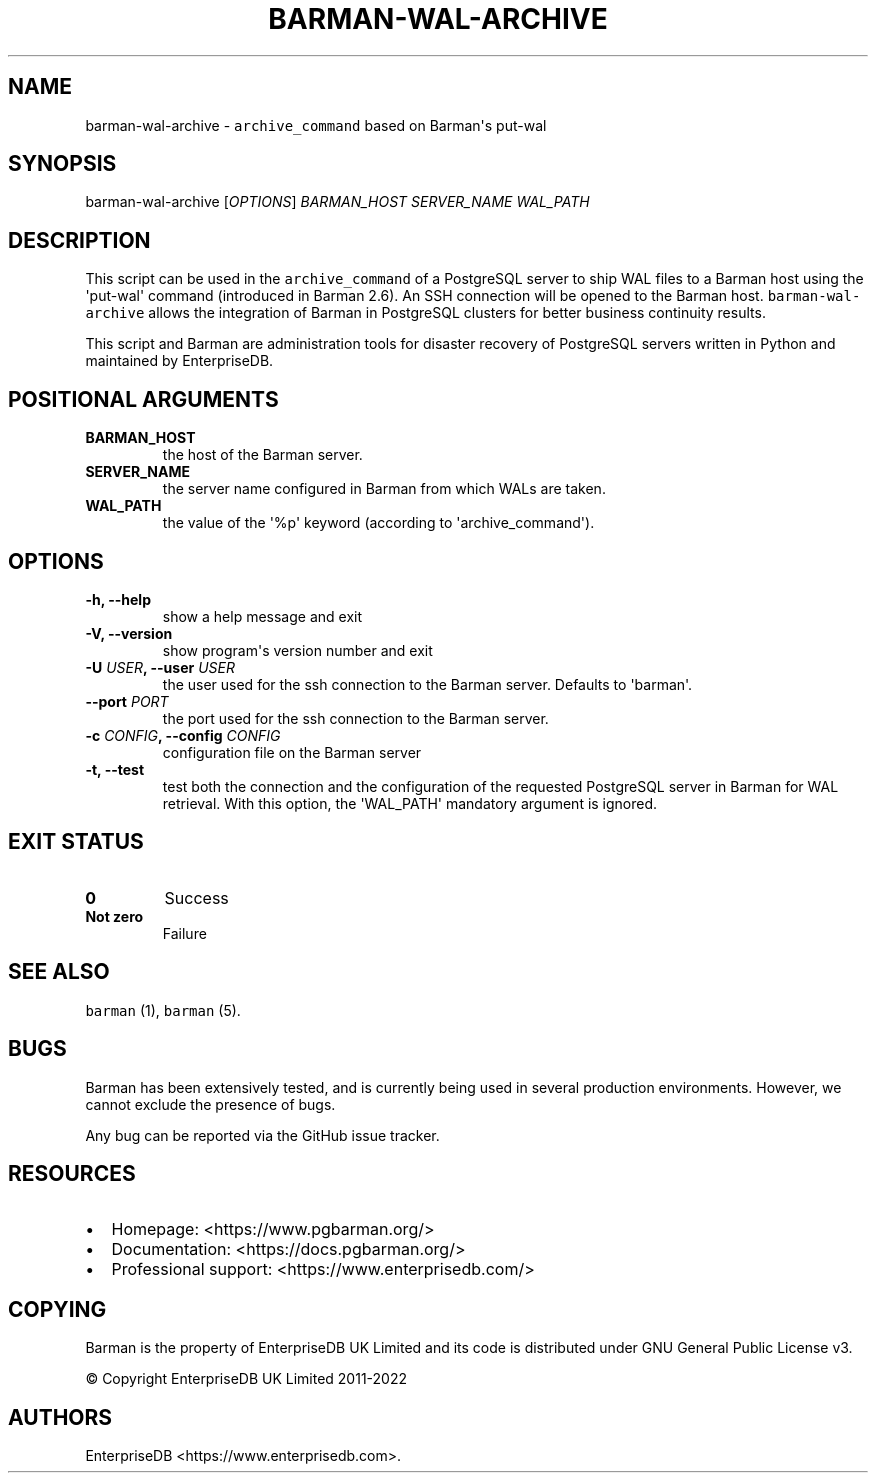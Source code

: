 .\" Automatically generated by Pandoc 2.2.1
.\"
.TH "BARMAN\-WAL\-ARCHIVE" "1" "June 27, 2022" "Barman User manuals" "Version 3.0.1"
.hy
.SH NAME
.PP
barman\-wal\-archive \- \f[C]archive_command\f[] based on Barman\[aq]s
put\-wal
.SH SYNOPSIS
.PP
barman\-wal\-archive [\f[I]OPTIONS\f[]] \f[I]BARMAN_HOST\f[]
\f[I]SERVER_NAME\f[] \f[I]WAL_PATH\f[]
.SH DESCRIPTION
.PP
This script can be used in the \f[C]archive_command\f[] of a PostgreSQL
server to ship WAL files to a Barman host using the \[aq]put\-wal\[aq]
command (introduced in Barman 2.6).
An SSH connection will be opened to the Barman host.
\f[C]barman\-wal\-archive\f[] allows the integration of Barman in
PostgreSQL clusters for better business continuity results.
.PP
This script and Barman are administration tools for disaster recovery of
PostgreSQL servers written in Python and maintained by EnterpriseDB.
.SH POSITIONAL ARGUMENTS
.TP
.B BARMAN_HOST
the host of the Barman server.
.RS
.RE
.TP
.B SERVER_NAME
the server name configured in Barman from which WALs are taken.
.RS
.RE
.TP
.B WAL_PATH
the value of the \[aq]%p\[aq] keyword (according to
\[aq]archive_command\[aq]).
.RS
.RE
.SH OPTIONS
.TP
.B \-h, \-\-help
show a help message and exit
.RS
.RE
.TP
.B \-V, \-\-version
show program\[aq]s version number and exit
.RS
.RE
.TP
.B \-U \f[I]USER\f[], \-\-user \f[I]USER\f[]
the user used for the ssh connection to the Barman server.
Defaults to \[aq]barman\[aq].
.RS
.RE
.TP
.B \-\-port \f[I]PORT\f[]
the port used for the ssh connection to the Barman server.
.RS
.RE
.TP
.B \-c \f[I]CONFIG\f[], \-\-config \f[I]CONFIG\f[]
configuration file on the Barman server
.RS
.RE
.TP
.B \-t, \-\-test
test both the connection and the configuration of the requested
PostgreSQL server in Barman for WAL retrieval.
With this option, the \[aq]WAL_PATH\[aq] mandatory argument is ignored.
.RS
.RE
.SH EXIT STATUS
.TP
.B 0
Success
.RS
.RE
.TP
.B Not zero
Failure
.RS
.RE
.SH SEE ALSO
.PP
\f[C]barman\f[] (1), \f[C]barman\f[] (5).
.SH BUGS
.PP
Barman has been extensively tested, and is currently being used in
several production environments.
However, we cannot exclude the presence of bugs.
.PP
Any bug can be reported via the GitHub issue tracker.
.SH RESOURCES
.IP \[bu] 2
Homepage: <https://www.pgbarman.org/>
.IP \[bu] 2
Documentation: <https://docs.pgbarman.org/>
.IP \[bu] 2
Professional support: <https://www.enterprisedb.com/>
.SH COPYING
.PP
Barman is the property of EnterpriseDB UK Limited and its code is
distributed under GNU General Public License v3.
.PP
© Copyright EnterpriseDB UK Limited 2011\-2022
.SH AUTHORS
EnterpriseDB <https://www.enterprisedb.com>.
